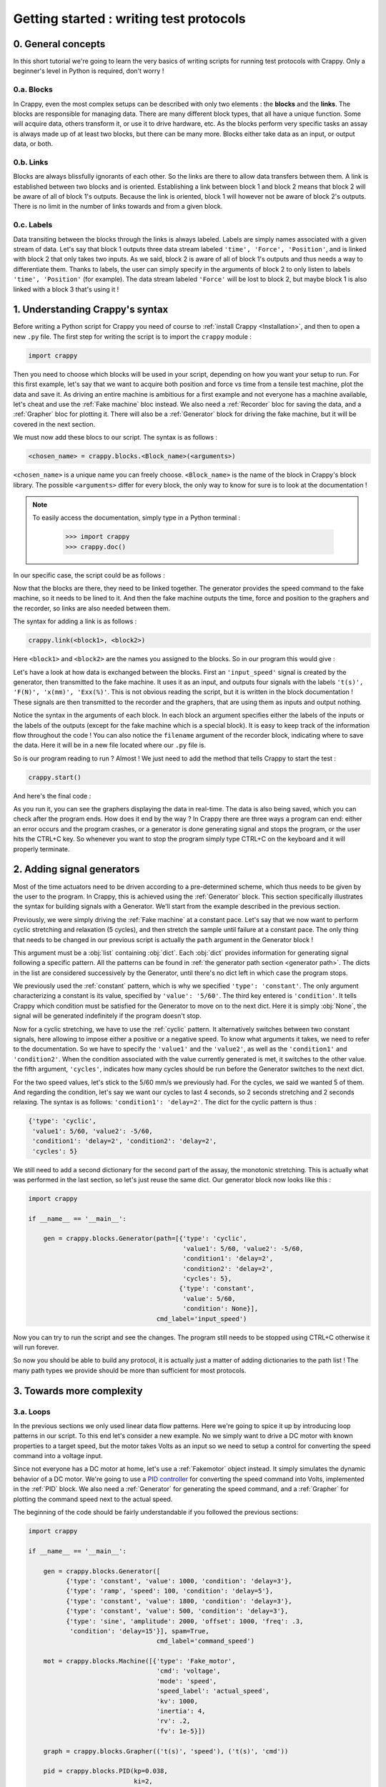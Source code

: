 ========================================
Getting started : writing test protocols
========================================

0. General concepts
-------------------

In this short tutorial we're going to learn the very basics of writing scripts
for running test protocols with Crappy. Only a beginner's level in Python is
required, don't worry !

0.a. Blocks
+++++++++++

In Crappy, even the most complex setups can be described with only two elements
: the **blocks** and the **links**. The blocks are responsible for managing
data. There are many different block types, that all have a unique function.
Some will acquire data, others transform it, or use it to drive hardware, etc.
As the blocks perform very specific tasks an assay is always made up of at
least two blocks, but there can be many more. Blocks either take data as an
input, or output data, or both.

0.b. Links
++++++++++

Blocks are always blissfully ignorants of each other. So the links are there to
allow data transfers between them. A link is established between two blocks and
is oriented. Establishing a link between block 1 and block 2 means that block 2
will be aware of all of block 1's outputs. Because the link is oriented, block 1
will however not be aware of block 2's outputs. There is no limit in the number
of links towards and from a given block.

0.c. Labels
+++++++++++

Data transiting between the blocks through the links is always labeled. Labels
are simply names associated with a given stream of data. Let's say that block 1
outputs three data stream labeled ``'time', 'Force', 'Position'``, and is
linked with block 2 that only takes two inputs. As we said, block 2 is aware of
all of block 1's outputs and thus needs a way to differentiate them. Thanks to
labels, the user can simply specify in the arguments of block 2 to only listen
to labels ``'time', 'Position'`` (for example). The data stream labeled
``'Force'`` will be lost to block 2, but maybe block 1 is also linked with a
block 3 that's using it !

1. Understanding Crappy's syntax
--------------------------------

Before writing a Python script for Crappy you need of course to :ref:`install
Crappy <Installation>`, and then to open a new ``.py`` file. The first step for
writing the script is to import the ``crappy`` module :

.. code-block:: python

   import crappy

Then you need to choose which blocks will be used in your script, depending on
how you want your setup to run. For this first example, let's say that we want
to acquire both position and force vs time from a tensile test machine, plot the
data and save it. As driving an entire machine is ambitious for a first example
and not everyone has a machine available, let's cheat and use the :ref:`Fake
machine` bloc instead. We also need a :ref:`Recorder` bloc for saving the data,
and a :ref:`Grapher` bloc for plotting it. There will also be a :ref:`Generator`
block for driving the fake machine, but it will be covered in the next section.

We must now add these blocs to our script. The syntax is as follows :

.. code-block:: python

  <chosen_name> = crappy.blocks.<Block_name>(<arguments>)

``<chosen_name>`` is a unique name you can freely choose. ``<Block_name>`` is
the name of the block in Crappy's block library. The possible ``<arguments>``
differ for every block, the only way to know for sure is to look at the
documentation !

.. Note::
   To easily access the documentation, simply type in a Python terminal :

     >>> import crappy
     >>> crappy.doc()

In our specific case, the script could be as follows :

.. code-block:: python
   :emphasize-lines: 3-17

   import crappy
  
   if __name__ == '__main__':
  
       gen = crappy.blocks.Generator(path=[{'type': 'constant',
                                            'value': 5/60,
                                            'condition': None}],
                                     cmd_label='input_speed')
  
       machine = crappy.blocks.Fake_machine(cmd_label='input_speed')
  
       record = crappy.blocks.Recorder(filename='data.csv',
                                       labels=['t(s)', 'F(N)', 'x(mm)'])
  
       graph_force = crappy.blocks.Grapher(('t(s)', 'F(N)'))
  
       graph_pos = crappy.blocks.Grapher(('t(s)', 'x(mm)'))

Now that the blocks are there, they need to be linked together. The generator
provides the speed command to the fake machine, so it needs to be lined to it.
And then the fake machine outputs the time, force and position to the graphers
and the recorder, so links are also needed between them.

The syntax for adding a link is as follows :

.. code-block:: python

  crappy.link(<block1>, <block2>)

Here ``<block1>`` and ``<block2>`` are the names you assigned to the blocks. So
in our program this would give :

.. code-block:: python
   :emphasize-lines: 19-23

   import crappy
  
   if __name__ == '__main__':
  
       gen = crappy.blocks.Generator(path=[{'type': 'constant',
                                            'value': 5/60,
                                            'condition': None}],
                                     cmd_label='input_speed')
  
       machine = crappy.blocks.Fake_machine(cmd_label='input_speed')
  
       record = crappy.blocks.Recorder(filename='data.csv',
                                       labels=['t(s)', 'F(N)', 'x(mm)'])
  
       graph_force = crappy.blocks.Grapher(('t(s)', 'F(N)'))
  
       graph_pos = crappy.blocks.Grapher(('t(s)', 'x(mm)'))
  
       crappy.link(gen, machine)
  
       crappy.link(machine, record)
       crappy.link(machine, graph_pos)
       crappy.link(machine, graph_force)

Let's have a look at how data is exchanged between the blocks. First an
``'input_speed'`` signal is created by the generator, then transmitted to the
fake machine. It uses it as an input, and outputs four signals with the labels
``'t(s)', 'F(N)', 'x(mm)', 'Exx(%)'``. This is not obvious reading the script,
but it is written in the block documentation ! These signals are then
transmitted to the recorder and the graphers, that are using them as inputs and
output nothing.

Notice the syntax in the arguments of each block. In each block an argument
specifies either the labels of the inputs or the labels of the outputs (except
for the fake machine which is a special block). It is easy to keep track of the
information flow throughout the code ! You can also notice the ``filename``
argument of the recorder block, indicating where to save the data. Here it will
be in a new file located where our ``.py`` file is.

So is our program reading to run ? Almost ! We just need to add the method that
tells Crappy to start the test :

.. code-block:: python

  crappy.start()

And here's the final code :

.. code-block:: python
   :emphasize-lines: 25

   import crappy
  
   if __name__ == '__main__':
  
       gen = crappy.blocks.Generator(path=[{'type': 'constant',
                                            'value': 5/60,
                                            'condition': None}],
                                     cmd_label='input_speed')
  
       machine = crappy.blocks.Fake_machine(cmd_label='input_speed')
  
       record = crappy.blocks.Recorder(filename='data.csv',
                                       labels=['t(s)', 'F(N)', 'x(mm)'])
  
       graph_force = crappy.blocks.Grapher(('t(s)', 'F(N)'))
  
       graph_pos = crappy.blocks.Grapher(('t(s)', 'x(mm)'))
  
       crappy.link(gen, machine)
  
       crappy.link(machine, record)
       crappy.link(machine, graph_pos)
       crappy.link(machine, graph_force)
  
       crappy.start()

As you run it, you can see the graphers displaying the data in real-time. The
data is also being saved, which you can check after the program ends. How does
it end by the way ? In Crappy there are three ways a program can end: either an
error occurs and the program crashes, or a generator is done generating signal
and stops the program, or the user hits the CTRL+C key. So whenever you want to
stop the program simply type CTRL+C on the keyboard and it will properly
terminate.

2. Adding signal generators
---------------------------

Most of the time actuators need to be driven according to a pre-determined
scheme, which thus needs to be given by the user to the program. In Crappy, this
is achieved using the :ref:`Generator` block. This section specifically
illustrates the syntax for building signals with a Generator. We'll start from
the example described in the previous section.

Previously, we were simply driving the :ref:`Fake machine` at a constant pace.
Let's say that we now want to perform cyclic stretching and relaxation (5
cycles), and then stretch the sample until failure at a constant pace. The only
thing that needs to be changed in our previous script is actually the ``path``
argument in the Generator block !

This argument must be a :obj:`list` containing :obj:`dict`. Each :obj:`dict`
provides information for generating signal following a specific pattern. All
the patterns can be found in :ref:`the generator path section <generator path>`.
The dicts in the list are considered successively by the Generator, until
there's no dict left in which case the program stops.

We previously used the :ref:`constant` pattern, which is why we specified
``'type': 'constant'``. The only argument characterizing a constant is its
value, specified by ``'value': '5/60'``. The third key entered is
``'condition'``. It tells Crappy which condition must be satisfied for the
Generator to move on to the next dict. Here it is simply :obj:`None`, the signal
will be generated indefinitely if the program doesn't stop.

Now for a cyclic stretching, we have to use the :ref:`cyclic` pattern. It
alternatively switches between two constant signals, here allowing to impose
either a positive or a negative speed. To know what arguments it takes, we need
to refer to the documentation. So we have to specify the ``'value1'`` and the
``'value2'``, as well as the ``'condition1'`` and ``'condition2'``. When the
condition associated with the value currently generated is met, it switches to
the other value. the fifth argument, ``'cycles'``, indicates how many cycles
should be run before the Generator switches to the next dict.

For the two speed values, let's stick to the 5/60 mm/s we previously had. For
the cycles, we said we wanted 5 of them. And regarding the condition, let's say
we want our cycles to last 4 seconds, so 2 seconds stretching and 2 seconds
relaxing. The syntax is as follows: ``'condition1': 'delay=2'``. The dict
for the cyclic pattern is thus :

.. code-block:: python

   {'type': 'cyclic',
    'value1': 5/60, 'value2': -5/60,
    'condition1': 'delay=2', 'condition2': 'delay=2',
    'cycles': 5}

We still need to add a second dictionary for the second part of the assay, the
monotonic stretching. This is actually what was performed in the last section,
so let's just reuse the same dict. Our generator block now looks like this :

.. code-block:: python

   import crappy
  
   if __name__ == '__main__':
  
       gen = crappy.blocks.Generator(path=[{'type': 'cyclic',
                                            'value1': 5/60, 'value2': -5/60,
                                            'condition1': 'delay=2',
                                            'condition2': 'delay=2',
                                            'cycles': 5},
                                           {'type': 'constant',
                                            'value': 5/60,
                                            'condition': None}],
                                     cmd_label='input_speed')

Now you can try to run the script and see the changes. The program still needs
to be stopped using CTRL+C otherwise it will run forever.

.. code-block:: python
   :emphasize-lines: 15-30

   import crappy
  
   if __name__ == '__main__':
  
       gen = crappy.blocks.Generator(path=[{'type': 'cyclic',
                                            'value1': 5/60, 'value2': -5/60,
                                            'condition1': 'delay=2',
                                            'condition2': 'delay=2',
                                            'cycles': 5},
                                           {'type': 'constant',
                                            'value': 5/60,
                                            'condition': None}],
                                     cmd_label='input_speed')
  
       machine = crappy.blocks.Fake_machine(cmd_label='input_speed')
  
       record = crappy.blocks.Recorder(filename='data.csv',
                                       labels=['t(s)', 'F(N)', 'x(mm)'])
  
       graph_force = crappy.blocks.Grapher(('t(s)', 'F(N)'))
  
       graph_pos = crappy.blocks.Grapher(('t(s)', 'x(mm)'))
  
       crappy.link(gen, machine)
  
       crappy.link(machine, record)
       crappy.link(machine, graph_pos)
       crappy.link(machine, graph_force)
  
       crappy.start()

So now you should be able to build any protocol, it is actually just a matter
of adding dictionaries to the path list ! The many path types we provide should
be more than sufficient for most protocols.

3. Towards more complexity
--------------------------

3.a. Loops
++++++++++

In the previous sections we only used linear data flow patterns. Here we're
going to spice it up by introducing loop patterns in our script. To this end
let's consider a new example. No we simply want to drive a DC motor with known
properties to a target speed, but the motor takes Volts as an input so we need
to setup a control for converting the speed command into a voltage input.

Since not everyone has a DC motor at home, let's use a :ref:`Fakemotor` object
instead. It simply simulates the dynamic behavior of a DC motor. We're going to
use a `PID controller <https://en.wikipedia.org/wiki/PID_controller>`_ for
converting the speed command into Volts, implemented in the :ref:`PID` block. We
also need a :ref:`Generator` for generating the speed command, and a
:ref:`Grapher` for plotting the command speed next to the actual speed.

The beginning of the code should be fairly understandable if you followed the
previous sections:

.. code-block:: python

   import crappy
  
   if __name__ == '__main__':
  
       gen = crappy.blocks.Generator([
             {'type': 'constant', 'value': 1000, 'condition': 'delay=3'},
             {'type': 'ramp', 'speed': 100, 'condition': 'delay=5'},
             {'type': 'constant', 'value': 1800, 'condition': 'delay=3'},
             {'type': 'constant', 'value': 500, 'condition': 'delay=3'},
             {'type': 'sine', 'amplitude': 2000, 'offset': 1000, 'freq': .3,
              'condition': 'delay=15'}], spam=True,
                                     cmd_label='command_speed')
  
       mot = crappy.blocks.Machine([{'type': 'Fake_motor',
                                     'cmd': 'voltage',
                                     'mode': 'speed',
                                     'speed_label': 'actual_speed',
                                     'kv': 1000,
                                     'inertia': 4,
                                     'rv': .2,
                                     'fv': 1e-5}])
  
       graph = crappy.blocks.Grapher(('t(s)', 'speed'), ('t(s)', 'cmd'))
  
       pid = crappy.blocks.PID(kp=0.038,
                               ki=2,
                               kd=0.05,
                               out_max=10,
                               out_min=-10,
                               i_limit=(-5, 5),
                               target_label='command_speed',
                               labels=['t(s)', 'voltage'],
                               input_label='actual_speed')

Notice the ``spam`` argument in the Generator, it is meant to ensure that the
command is resent again and again even if it is constant (the default behavior
is not to resend it if it doesn't change). Also notice the syntax for
instantiating the fake motor: it is pretty similar to the Generator paths. This
syntax allows controlling several actuators from a same :ref:`Machine` block
(one dict per actuator), which is convenient if they need to be synchronized.

In order for the PID to run it needs to know the speed command and the actual
speed, so it needs inputs from the Generator and the Machine (the fake motor
outputs its current speed). And the Machine needs a voltage input, which is
outputted by the PID block. Finally the grapher needs to know the current speed
and the command speed, just like the PID. So let's add the appropriate links :

.. code-block:: python
   :emphasize-lines: 36-44

   import crappy
  
   if __name__ == '__main__':
  
       gen = crappy.blocks.Generator([
             {'type': 'constant', 'value': 1000, 'condition': 'delay=3'},
             {'type': 'ramp', 'speed': 100, 'condition': 'delay=5'},
             {'type': 'constant', 'value': 1800, 'condition': 'delay=3'},
             {'type': 'constant', 'value': 500, 'condition': 'delay=3'},
             {'type': 'sine', 'amplitude': 2000, 'offset': 1000, 'freq': .3,
              'condition': 'delay=15'}], spam=True,
                                     cmd_label='command_speed')
  
       mot = crappy.blocks.Machine([{'type': 'Fake_motor',
                                     'cmd': 'voltage',
                                     'mode': 'speed',
                                     'speed_label': 'actual_speed',
                                     'kv': 1000,
                                     'inertia': 4,
                                     'rv': .2,
                                     'fv': 1e-5}])
  
       graph = crappy.blocks.Grapher(('t(s)', 'command_speed'),
                                     ('t(s)', 'actual_speed'))
  
       pid = crappy.blocks.PID(kp=0.038,
                               ki=2,
                               kd=0.05,
                               out_max=10,
                               out_min=-10,
                               i_limit=(-5, 5),
                               target_label='command_speed',
                               labels=['t(s)', 'voltage'],
                               input_label='actual_speed')
  
       crappy.link(gen, pid)
       crappy.link(mot, pid)
  
       crappy.link(pid, mot)
  
       crappy.link(gen, graph)
       crappy.link(mot, graph)
  
       crappy.start()

Did you notice ? We have both ``crappy.link(gen, graph)`` and
``crappy.link(mot, graph)``, there's a loop in the data ! As this kind of
pattern is not uncommon in experimental setups, we wanted to make it clear that
it can be used in Crappy with no additional effort. You can now test it, and
notice that unlike the previous examples this one will terminate on its own
because the Generator path comes to an end at some point.

3.b. Modifiers
++++++++++++++

When you setup a test, it is common that the data outputted by a sensor can't be
used as such and needs a bit of processing, for example if it is very noisy. You
may also want to perform logical operations on data, like driving a device only
if a condition on an input is satisfied. To handle all these situations, Crappy
features :ref:`Modifiers` able to perform operations on data traveling through
the links.

To put it in a simple way, the modifiers can access all the labels sent through
a link and modify their values, delete them or even add new labels. They can
also choose not to transmit the labels to the target block, based on a condition
on them for example.

To illustrate that, let's consider the following example: using the same (fake)
DC motor as in the previous example, we want to measure the temporal derivative
of speed to make sure it never goes too high (what may for example damage a real
setup). We now also want to save the speed, but we don't need to save it at the
maximum frequency (which is probably higher than 100 Hz, depending on your
computer). The :ref:`Differentiate` and :ref:`Mean` modifiers will allow us to
write the corresponding script.

A modifier is always added on a given link. The syntax for adding one is as
follows :

.. code-block:: python

  crappy.link(<block1>, <block2>, modifier=crappy.modifier.<Name>(<args>))

The syntax for adding several is very similar, except the multiple modifiers
need to be put in a :obj:`list` :

.. code-block:: python

  crappy.link(<block1>, <block2>, modifier=[crappy.modifier.<Name1>(<args>),
                                            crappy.modifier.<Name2>(<args>)])

To know which arguments the modifiers take, the only way is to look in the
documentation. Here let's say we want to average the signals by a factor of 10
before saving, and the derivative of speed will have the label ``'accel'``.
After adding the recorders and the modifiers and modifying the grapher so that
it plots ``'accel'``, the code is now :

.. code-block:: python
   :emphasize-lines: 24,36-37,44-48

   import crappy
  
   if __name__ == '__main__':
  
       gen = crappy.blocks.Generator([
             {'type': 'constant', 'value': 1000, 'condition': 'delay=3'},
             {'type': 'ramp', 'speed': 100, 'condition': 'delay=5',
              'cmd': 0},
             {'type': 'constant', 'value': 1800, 'condition': 'delay=3'},
             {'type': 'constant', 'value': 500, 'condition': 'delay=3'},
             {'type': 'sine', 'amplitude': 2000, 'offset': 1000, 'freq': .3,
              'condition': 'delay=15'}], spam=True,
                                     cmd_label='command_speed')
  
       mot = crappy.blocks.Machine([{'type': 'Fake_motor',
                                     'cmd': 'voltage',
                                     'mode': 'speed',
                                     'speed_label': 'actual_speed',
                                     'kv': 1000,
                                     'inertia': 4,
                                     'rv': .2,
                                     'fv': 1e-5}])
  
       graph = crappy.blocks.Grapher(('t(s)', 'accel'))
  
       pid = crappy.blocks.PID(kp=0.038,
                               ki=2,
                               kd=0.05,
                               out_max=10,
                               out_min=-10,
                               i_limit=0.5,
                               target_label='command_speed',
                               labels=['t(s)', 'voltage'],
                               input_label='actual_speed')
  
       rec = crappy.blocks.Recorder(filename='speeds.csv',
                                    labels=['t(s)', 'actual_speed'])
  
       crappy.link(gen, pid)
       crappy.link(mot, pid)
  
       crappy.link(pid, mot)
  
       crappy.link(mot, graph,
                   modifier=crappy.modifier.Diff(label='actual_speed',
                                                 out_label='accel'))

       crappy.link(mot, rec)
  
       crappy.start()

As illustrated here, modifiers are a powerful and simple way of tuning the way
your script manages data. As not every need can be covered by the provided
Crappy modifiers, it is truly worth having a look at :ref:`the section detailing
how to easily implement your own modifiers <1.e. modifiers>` !

3.c. Advanced generator paths
+++++++++++++++++++++++++++++

In a previous section we saw how to create everlasting generator paths and ones
ending after a given delay. In many tests, this is not sufficient. Let's imagine
that you have a tensile test setup on which you want to perform force-driven
cyclic stretching. Consider the example from :ref:`the second section
<2. Adding signal generators>`. We still want to perform 5 cycles of stretching
and relaxation, still at a 5/60 mm/s pace, but now the condition for switching
from stretching to relaxation is to reach 10kN. This needs to be somehow
indicated to the ``'condition'`` key.

Luckily, this is actually pretty easy to do in Crappy ! The first step is to
make the Generator block aware of the current force value, which means to create
a link from the Machine to the Generator. Remember that the label of the force
output was ``'F(N)'``, so the condition can simply be written :

.. code-block:: python

   {'condition1': 'F(N)>10000'}

Quite elegant, right ? Similarly, the second condition would be :

.. code-block:: python

   {'condition2': 'F(N)<0'}

Why only ``>`` and ``<`` conditions and no ``==`` ? Because it's very unlikely
that the force will take exactly the value 0, so the condition may never be
satisfied even though the force switches from positive to negative.
Consequently, only the ``>`` and ``<`` conditions are valid.

The code including the new link and the new conditions is the following :

.. code-block:: python
   :emphasize-lines: 7,8,30

   import crappy
  
   if __name__ == '__main__':
  
       gen = crappy.blocks.Generator(path=[{'type': 'cyclic',
                                            'value1': 5/60, 'value2': -5/60,
                                            'condition1': 'F(N)>10000',
                                            'condition2': 'F(N)<0',
                                            'cycles': 5},
                                           {'type': 'constant',
                                            'value': 5/60,
                                            'condition': None}],
                                     cmd_label='input_speed')
  
       machine = crappy.blocks.Fake_machine(cmd_label='input_speed')
  
       record = crappy.blocks.Recorder(filename='data.csv',
                                       labels=['t(s)', 'F(N)', 'x(mm)'])
  
       graph_force = crappy.blocks.Grapher(('t(s)', 'F(N)'))
  
       graph_pos = crappy.blocks.Grapher(('t(s)', 'x(mm)'))
  
       crappy.link(gen, machine)
  
       crappy.link(machine, record)
       crappy.link(machine, graph_pos)
       crappy.link(machine, graph_force)
  
       crappy.link(machine, gen)
  
       crappy.start()

This section was quick, but this is actually all there's to know about the
generator path !

3.d. Writing scripts efficiently
++++++++++++++++++++++++++++++++

This last section of the Getting started tutorial focuses on how to use Python's
great flexibility to write scripts more efficiently and elegantly. Because
they're within Crappy's particular framework, some of our users tend to forget
that they can actually use all the other Python packages or methods ! Here we're
going to show a few examples of code simplification.

3.d.1. Using variables
""""""""""""""""""""""

Until now in this tutorial all the numeric values needed as arguments in the
blocks have been written explicitly in the block definition. But there's
absolutely no obligation to do so ! Consider the following script :

.. code-block:: python

   import crappy
  
   if __name__ == '__main__':
  
       gen = crappy.blocks.Generator(path=[{'type': 'constant',
                                            'value': 1,
                                            'condition': None}])
  
       machine = crappy.blocks.Fake_machine()
  
       record = crappy.blocks.Recorder(filename='data_1.csv')
  
       crappy.link(gen, machine)
  
       crappy.link(machine, record)
  
       crappy.start()

It is likely that when the speed value for driving the fake machine changes,
the name of the file where the data is saved should change accordingly. Not very
optimal, right ? Let's improve it very simply by adding a variable for the
speed, that will automatically change both the value in the generator and the
path in the recorder :

.. code-block:: python
   :emphasize-lines: 5,6,9,14

   import crappy
  
   if __name__ == '__main__':
  
       speed = 1
       path = 'data' + '_' + str(speed) + '.csv'
  
       gen = crappy.blocks.Generator(path=[{'type': 'constant',
                                            'value': speed,
                                            'condition': None}])
  
       machine = crappy.blocks.Fake_machine()
  
       record = crappy.blocks.Recorder(filename=path)
  
       crappy.link(gen, machine)
  
       crappy.link(machine, record)
  
       crappy.start()

Now a unique variable handles all the changes implied, more convenient
isn't it ?

3.d.2. Building lists and dicts smartly
"""""""""""""""""""""""""""""""""""""""

As previously showed in the tutorial, some Crappy objects have to take lists or
dicts as arguments. Until now, we always created these objects explicitly and
inside the blocks definition in order to keep the code simple and easily
understandable. If you followed :ref:`the previous section <3.d.1. Using
variables>`, you should know that it is also possible to define these objects
before instantiating the block by storing them in variables. This allows
building lists and dicts in a smart and efficient way, as we're now going to
demonstrate taking generator paths as examples.

So let's consider a tensile test, during which we want to perform cyclic
stretching with an increasing distance at each cycle. Let's say that we want 40
cycles with a stretching distance starting at 1mm and increasing by 1mm at each
cycle. This means that we're going to need to give the generator path as a list
containing no less than 40 different dicts, writing it explicitly is not even
an option ! Instead, we're going to take advantage of Python's flexibility and
define the path using a ``for`` loop. This can be done this way :

.. code-block:: python

   import crappy
  
   if __name__ == '__main__':
  
       path = []
       n_cycles = 40
       init_stretch = 1
       stretch_step = 1
       for i in range(n_cycles):
           stretch = init_stretch + i * stretch_step
           path.append({'type': 'cyclic',
                        'value1': 5/60, 'value2': -5/60,
                        'condition1': 'x(mm)>' + str(stretch),
                        'condition2': 'x(mm)<0',
                        'cycles': 1})
  
       gen = crappy.blocks.Generator(path=path)

Look how easy it is now to tune the test protocol with only three variables !
And having 400 or even 4000 cycles instead of 40 would absolutely not be a
problem.

Once you understand the big idea behind the code we just wrote, there's no limit
anymore to the complexity of you generator paths. For instance let's say that we
now want half of the cycles to run at a 3/60 mm/s pace, while the other half
remains at 5/60 mm/s. Look how easy it is to modify the code accordingly :

.. code-block:: python
   :emphasize-lines: 9,10,13-16,18

   import crappy
  
   if __name__ == '__main__':
  
       path = []
       n_cycles = 40
       init_stretch = 1
       stretch_step = 1
       speed1 = 5/60
       speed2 = 3/60
       for i in range(n_cycles):
           stretch = init_stretch + i * stretch_step
           if i % 2 == 0:
               speed = speed1
           else:
               speed = speed2
           path.append({'type': 'cyclic',
                        'value1': speed, 'value2': -speed,
                        'condition1': 'x(mm)>' + str(stretch),
                        'condition2': 'x(mm)<0',
                        'cycles': 1})
  
       gen = crappy.blocks.Generator(path=path)

Hopefully at this point you shouldn't be scared anymore to use include complex
list ou dict arguments in your Crappy scripts. It is even possible to go one
step further in efficiency, what although comes at the cost of readability:

.. code-block:: python
   :emphasize-lines: 10-15

   import crappy
  
   if __name__ == '__main__':
  
       n_cycles = 40
       init_stretch = 1
       stretch_step = 1
       speed1 = 5/60
       speed2 = 3/60
       path = [{'type': 'cyclic',
                'value1': speed1 if i % 2 else speed2,
                'value2': -speed1 if i % 2 else -speed2,
                'condition1': 'x(mm)>' + str(init_stretch + i * stretch_step),
                'condition2': 'x(mm)<0',
                'cycles': 1} for i in range(n_cycles)]
  
       gen = crappy.blocks.Generator(path=path)

Note that if you choose to define the path this way, it doesn't even need to be
defined before the block instantiation and you could simply write
``path=[{...} for ...]``.

3.d.3. Using other packages
"""""""""""""""""""""""""""

In this section of the tutorial, we're going to demonstrate how libraries other
than Crappy can be used before the ``crappy.start()`` call to highly customize
your test protocol. Remember that before this call, your script is just a
regular Python script in which you can literally perform any task you want.
First we're going to use the :mod:`pathlib` module to make the use of a Recorder
cross-platform compatible, and then we're going to use :mod:`psutil` to start a
script only if the current CPU usage is less than a given value. These two
modules are builtins so you can try the examples on your machine if you want !

So first we would like to save data using a Recorder, and in a cross-platform
compatible way. As you may know, paths on Windows use backslashes ``\`` while
paths on Linux and Mac use slashes ``/``, so one solution could be to check the
platform using the :mod:`os` module and to write the path accordingly. A more
elegant solution is to use :mod:`pathlib`, that generates cross-platform
compatible paths.

Let's say we want to save the data to a ``data.csv`` file in a ``Tutorial``
folder located where the ``.py`` script file is. Note that the folder will be
created if it doesn't already exist. The code could look as follows :

.. code-block:: python

   import crappy
   from pathlib import Path
  
   if __name__ == '__main__':
  
       gen = crappy.blocks.Generator(path=[{'type': 'constant',
                                            'value': 5/60,
                                            'condition': None}],
                                     cmd_label='input_speed')
  
       path = Path(__file__).parent / 'Tutorial' / 'data.csv'
  
       machine = crappy.blocks.Fake_machine(cmd_label='input_speed')
  
       record = crappy.blocks.Recorder(filename=path,
                                       labels=['t(s)', 'F(N)', 'x(mm)'])
  
       crappy.link(gen, machine)
  
       crappy.link(machine, record)
  
       crappy.start()

Now consider a situation where our computer has limited cooling capacity (a
Raspberry Pi for example), and reduces its performance when heating. In this
case, we want to avoid too high CPU usage, and it might be relevant to condition
the script execution to a low CPU usage. To do so, we'll simply use
the :mod:`psutil` module with an ``if`` statement :

.. code-block:: python
   :emphasize-lines: 3,23-26

   import crappy
   from pathlib import Path
   from psutil import cpu_percent
  
   if __name__ == '__main__':
  
       gen = crappy.blocks.Generator(path=[{'type': 'constant',
                                            'value': 5/60,
                                            'condition': None}],
                                     cmd_label='input_speed')
  
       path = Path(__file__).parent / 'Tutorial' / 'data.csv'
  
       machine = crappy.blocks.Fake_machine(cmd_label='input_speed')
  
       record = crappy.blocks.Recorder(filename=path,
                                       labels=['t(s)', 'F(N)', 'x(mm)'])
  
       crappy.link(gen, machine)
  
       crappy.link(machine, record)
  
       if cpu_percent(interval=1) > 50:
           print("Crappy not started, CPU usage is too high !")
       else:
           crappy.start()

As you can see, there are countless ways of customizing your scripts to include
unique features. This is a good transition towards :ref:`the second tutorial
<Using custom blocks and adding them to Crappy>`, that pushes customization even
further by presenting how to create and use your own Crappy objects !

3.d.4. Using Crappy objects outside of a Crappy test
""""""""""""""""""""""""""""""""""""""""""""""""""""

To conclude this tutorial, we're going to see how Crappy objects can actually be
instantiated outside the context of a test and used as tools. Here we'll
consider that starting a Crappy test means executing the ``crappy.start()``
command. So how does this work ?

If you have a look at the :ref:`second tutorial <1. Using custom blocks in
scripts>`, you'll see that camera, inout and actuator objects are simply
classes performing elementary actions on a given device. So if you instantiate
these objects, you can just perform the same basic actions as Crappy would
(moving an actuator, grabbing a video frame, etc.) except here you need to call
the methods yourself instead of Crappy automatically calling them for you.

And why would you do that ? Because if Crappy's framework is truly nice for
running complex tests, it is a bit cumbersome when you only want to perform
simple tasks informally. As an example, we'll use a Crappy camera for taking
just one picture.

So let's get started ! Taking a single picture will of course be done using
a camera. You can have a look at :ref:`this section <1.b. cameras>` of the
second tutorial to see how the :ref:`Camera` block should be used in Crappy.
Here we're not going to use the camera block, but rather one of the
:ref:`Cameras` objects that are normally used as "tools" by the camera block.
For instantiating the object, we simply need to write :

.. code-block:: python

   import crappy

   if __name__ == '__main__':

       cam = crappy.camera.<Name_of_the_camera>(<args>, <kwargs>)

If your computer has a webcam, you can use the :ref:`Webcam` camera. Otherwise,
the :ref:`Fake Camera` doesn't require any hardware (it also doesn't take any
actual picture, of course). Cameras usually take no arguments but inouts and
actuators may, so be sure to check the corresponding documentation. Let's
suppose you have a webcam, then the instantiation looks like :

.. code-block:: python

   import crappy

   if __name__ == '__main__':

       cam = crappy.camera.Webcam()

Then you need to call the ``open`` method to initialize the camera. This also
applies to inouts and actuators. This method takes no arguments.

.. code-block:: python
   :emphasize-lines: 6

   import crappy

   if __name__ == '__main__':

       cam = crappy.camera.Webcam()
       cam.open()

Now all you need to do is grab a single frame, which is equivalent to taking a
picture. On all cameras this will be done by calling the ``get_image`` method.
It takes no argument, and the image is the second object returned by the method.

.. code-block:: python
   :emphasize-lines: 8

   import crappy

   if __name__ == '__main__':

       cam = crappy.camera.Webcam()
       cam.open()

       img = cam.get_image()[1]

The image is returned as a :mod:`numpy` array, and now you're free to do
whatever you want with it ! You can for instance save it, or simply display it
as we're going to do now :

.. code-block:: python
   :emphasize-lines: 2,10-11

   import crappy
   from cv2 import imshow, waitKey

   if __name__ == '__main__':

       cam = crappy.camera.Webcam()
       cam.open()

       img = cam.get_image()[1]
       imshow('picture', img)
       waitKey(3000)

We also shouldn't forget to close the camera before exiting the program. This
also applies to inouts and actuators.

.. code-block:: python
   :emphasize-lines: 13

   import crappy
   from cv2 import imshow, waitKey

   if __name__ == '__main__':

       cam = crappy.camera.Webcam()
       cam.open()

       img = cam.get_image()[1]
       imshow('picture', img)
       waitKey(3000)

       cam.close()

And that's it ! You should now be able to visualize the picture you just took.
It will last 3 seconds on the screen then close. Notice that there's no
``crappy.start()`` method, we're not actually running a Crappy test program
here.

You can perform similar actions with inouts and actuators, for example if you
want to acquire one single data point from a sensor or if you want to set an
output to a given value. The ``open`` and ``close`` methods would remain, still
without any argument, while the ``get_image`` method would change according to
the object you're using. Of course the name of the object and the arguments to
give it would also differ.
